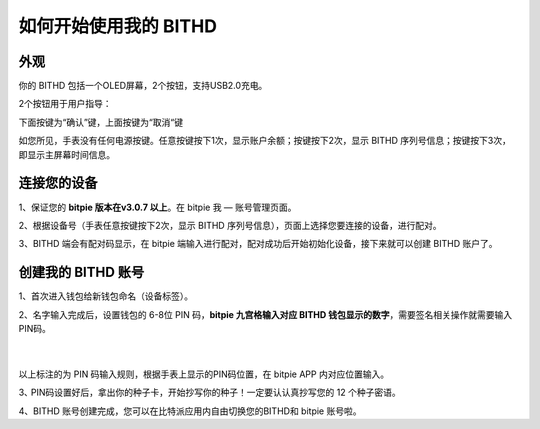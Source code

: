 如何开始使用我的 BITHD
=====================================

外观
---------------

你的 BITHD 包括一个OLED屏幕，2个按钮，支持USB2.0充电。

.. image:: ../img/3_1.jpg
    :height: 300px
    :scale: 100%
    :align: center


​2个按钮用于用户指导：

下面按键为“确认”键，上面按键为“取消“键

如您所见，手表没有任何电源按键。任意按键按下1次，显示账户余额；按键按下2次，显示 BITHD 序列号信息；按键按下3次，即显示主屏幕时间信息。


连接您的设备
---------------------

1、保证您的  **bitpie 版本在v3.0.7 以上**。在 bitpie 我 — 账号管理页面。

2、根据设备号（手表任意按键按下2次，显示 BITHD 序列号信息），页面上选择您要连接的设备，进行配对。

.. image:: ../img/3_2.jpg
    :width: 250px
    :scale: 100%
    :align: center

3、BITHD 端会有配对码显示，在 bitpie 端输入进行配对，配对成功后开始初始化设备，接下来就可以创建 BITHD 账户了。


创建我的 BITHD 账号
-----------------------------------

1、首次进入钱包给新钱包命名（设备标签）。


2、名字输入完成后，设置钱包的 6-8位 PIN 码，**bitpie 九宫格输入对应 BITHD 钱包显示的数字**，需要签名相关操作就需要输入PIN码。

   ​
.. image:: ../img/3_3.jpg
    :width: 60%
    :height: 60%
    :scale: 100%
    :align: center


以上标注的为 PIN 码输入规则，根据手表上显示的PIN码位置，在 bitpie APP 内对应位置输入。




3､ PIN码设置好后，拿出你的种子卡，开始抄写你的种子！一定要认认真抄写您的 12 个种子密语。

.. image:: ../img/3_4.jpg
    :width: 60%
    :height: 60%
    :scale: 100%
    :align: center


4、BITHD 账号创建完成，您可以在比特派应用内自由切换您的BITHD和 bitpie 账号啦。
